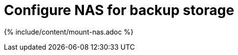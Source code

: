 = Configure NAS for backup storage
:last_updated: tbd
:permalink: /:collection/:path.html
:sidebar: mydoc_sidebar
:summary: You can use network attached storage to support backup/restore and data loading.

{% include/content/mount-nas.adoc %}
